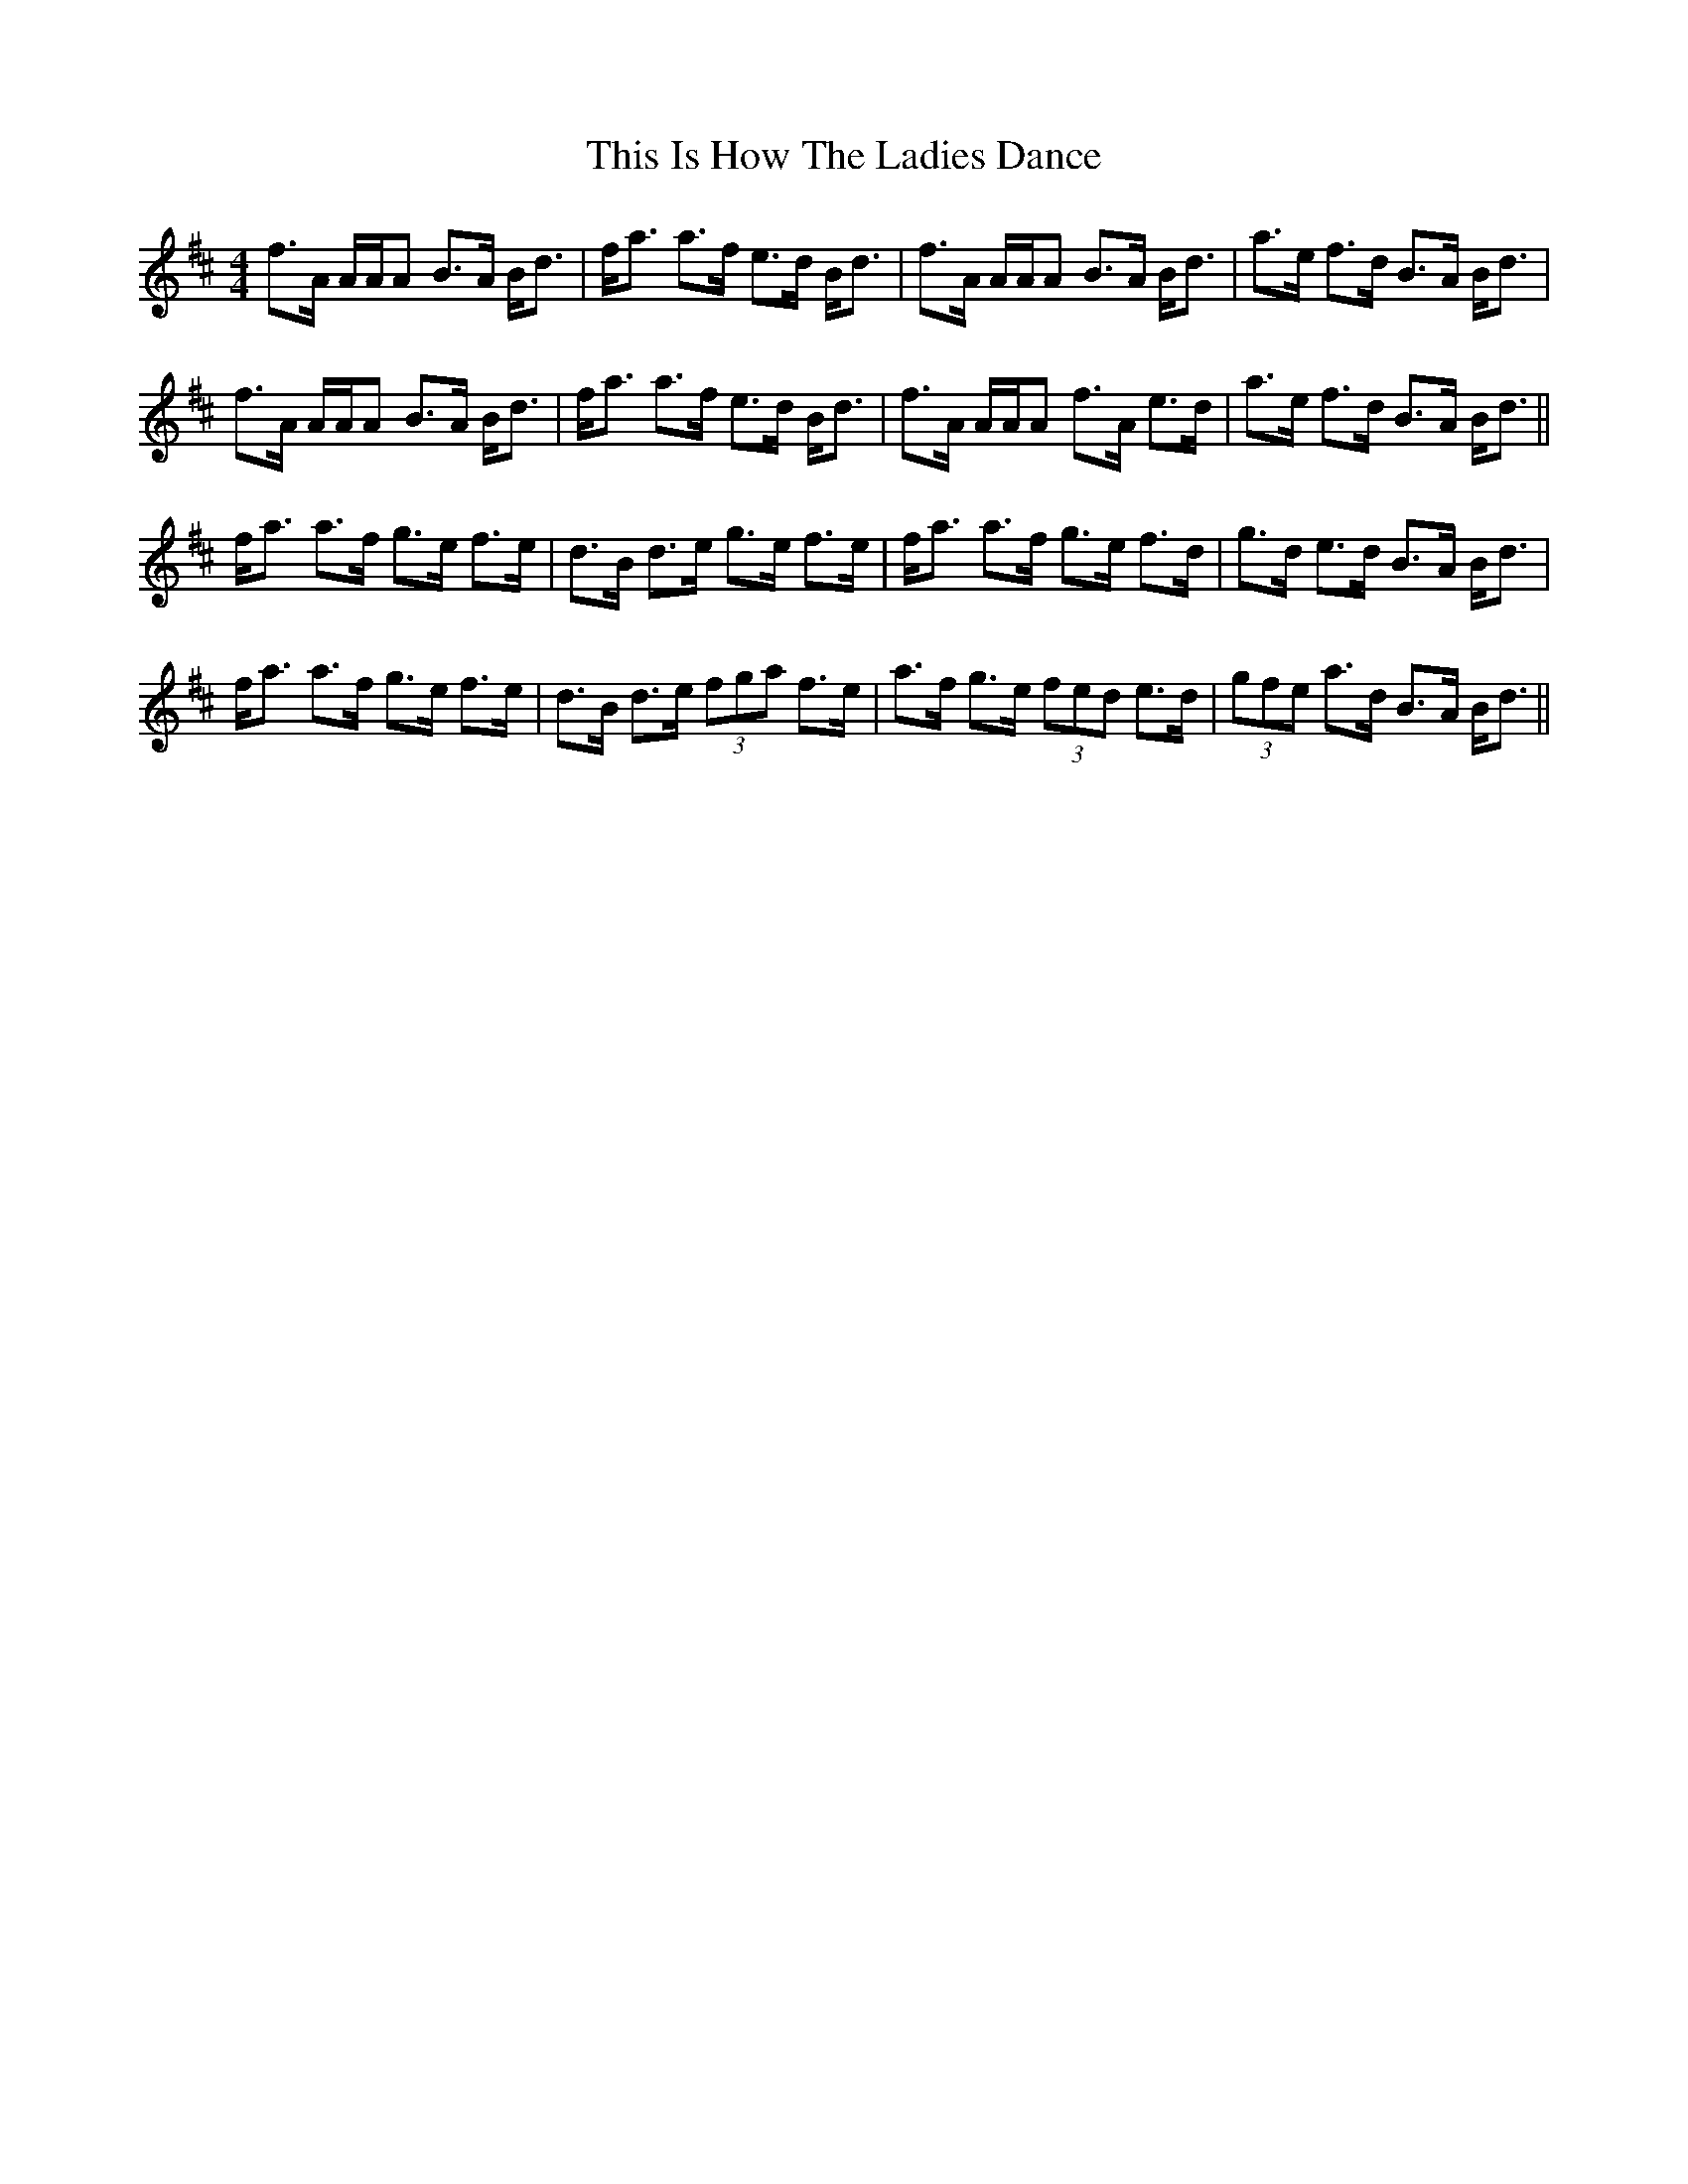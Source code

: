 X: 39853
T: This Is How The Ladies Dance
R: strathspey
M: 4/4
K: Dmajor
f>A A/A/A B>A B<d|f<a a>f e>d B<d|f>A A/A/A B>A B<d|a>e f>d B>A B<d|
f>A A/A/A B>A B<d|f<a a>f e>d B<d|f>A A/A/A f>A e>d|a>e f>d B>A B<d||
f<a a>f g>e f>e|d>B d>e g>e f>e|f<a a>f g>e f>d|g>d e>d B>A B<d|
f<a a>f g>e f>e|d>B d>e (3fga f>e|a>f g>e (3fed e>d|(3gfe a>d B>A B<d||

